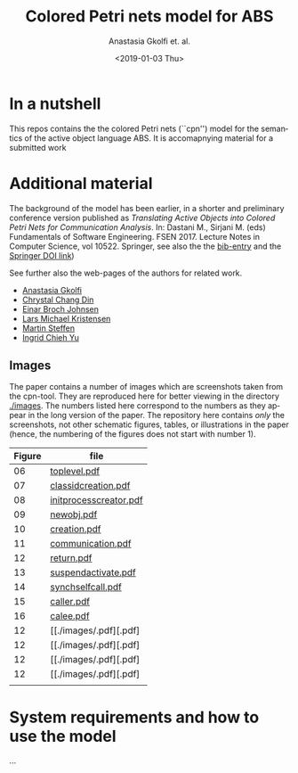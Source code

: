 #+OPTIONS: ':nil *:t -:t ::t <:t H:3 \n:nil ^:t arch:headline author:t
#+OPTIONS: broken-links:nil c:nil creator:nil d:(not "LOGBOOK") date:t e:t
#+OPTIONS: email:nil f:t inline:t num:t p:nil pri:nil prop:nil stat:t
#+OPTIONS: tags:nil tasks:t tex:t timestamp:t title:t toc:t todo:t |:t
#+TITLE: Colored Petri nets model for ABS
#+DATE: <2019-01-03 Thu>
#+AUTHOR: Anastasia Gkolfi et. al.
#+LANGUAGE: en
#+SELECT_TAGS: export handout slides
#+EXCLUDE_TAGS: private noexport
#+CREATOR: Emacs 24.3.1 (Org mode 9.1.14)


* In a nutshell

This repos contains the the colored Petri nets (``cpn'') model for the
semantics of the active object language ABS. It is accomapnying material
for a submitted work


* Additional material

The background of the model has been earlier, in a shorter and preliminary
conference version published as /Translating Active Objects into Colored
Petri Nets for Communication Analysis/. In: Dastani M., Sirjani M. (eds)
Fundamentals of Software Engineering. FSEN 2017. Lecture Notes in Computer
Science, vol 10522. Springer, see also the the [[./misc/fsen.bib][bib-entry]] and the [[https://doi.org/10.1007/978-3-319-68972-2_6][Springer
DOI link]])

See further also the web-pages of the authors for related work.

- [[https://www.mn.uio.no/ifi/english/people/aca/natasa/][Anastasia Gkolfi]]
- [[https://www.mn.uio.no/ifi/english/people/aca/crystald/][Chrystal Chang Din]]
- [[http:heim.ifi.uio.no/~einarj/][Einar Broch Johnsen]]
- [[http://home.hib.no/ansatte/lmkr][Lars Michael Kristensen]]
- [[http://heim.ifi.uio.no/~msteffen/][Martin Steffen]]
- [[https://www.mn.uio.no/ifi/personer/vit/ingridcy][Ingrid Chieh Yu]]


** Images 

The paper contains a number of images which are screenshots taken from the
cpn-tool. They are reproduced here for better viewing in the directory
[[./images]]. The numbers listed here correspond to the numbers as they appear
in the long version of the paper. The repository here contains /only/ the
screenshots, not other schematic figures, tables, or illustrations in the
paper (hence, the numbering of the figures does not start with number 1).


|--------+------------------------|
| Figure | file                   |
|--------+------------------------|
|     06 | [[./images/toplevel.pdf][toplevel.pdf]]           |
|     07 | [[./images/classidcreation.pdf][classidcreation.pdf]]    |
|     08 | [[./images/initprocesscreator.pdf][initprocesscreator.pdf]] |
|     09 | [[./images/newobj.pdf][newobj.pdf]]             |
|     10 | [[./images/creation.pdf][creation.pdf]]           |
|     11 | [[./images/communication.pdf][communication.pdf]]      |
|     12 | [[./images/return.pdf][return.pdf]]             |
|     13 | [[./images/suspendactivate.pdf][suspendactivate.pdf]]    |
|     14 | [[./images/synchselfcall.pdf][synchselfcall.pdf]]      |
|     15 | [[./images/caller.pdf][caller.pdf]]             |
|     16 | [[./images/callee.pdf][calee.pdf]]              |
|     12 | [[./images/.pdf][.pdf] |
|     12 | [[./images/.pdf][.pdf] |
|     12 | [[./images/.pdf][.pdf] |
|     12 | [[./images/.pdf][.pdf] |
|--------+------------------------|
|        |                        |





* System requirements and how to use the model

...


